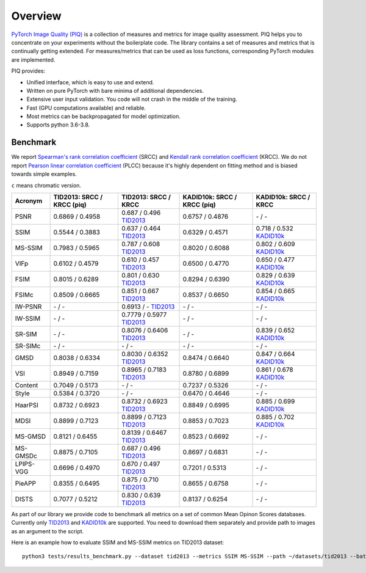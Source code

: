 Overview
========

`PyTorch Image Quality (PIQ) <https://github.com/photosynthesis-team/piq>`_ is a collection of measures and metrics for image quality assessment.
PIQ helps you to concentrate on your experiments without the boilerplate code.
The library contains a set of measures and metrics that is continually getting extended.
For measures/metrics that can be used as loss functions, corresponding PyTorch modules are implemented.

PIQ provides:

* Unified interface, which is easy to use and extend.
* Written on pure PyTorch with bare minima of additional dependencies.
* Extensive user input validation. You code will not crash in the middle of the training.
* Fast (GPU computations available) and reliable.
* Most metrics can be backpropagated for model optimization.
* Supports python 3.6-3.8.

Benchmark
^^^^^^^^^

We report `Spearman's rank correlation coefficient <https://en.wikipedia.org/wiki/Spearman%27s_rank_correlation_coefficient>`_
(SRCC) and `Kendall rank correlation coefficient <https://en.wikipedia.org/wiki/Kendall_rank_correlation_coefficient>`_ (KRCC).
We do not report `Pearson linear correlation coefficient <https://en.wikipedia.org/wiki/Pearson_correlation_coefficient>`_ (PLCC)
because it's highly dependent on fitting method and is biased towards simple examples.

``c`` means chromatic version.

===========  ==================================  ==================================  ================================  ===========================
Acronym      TID2013: SRCC / KRCC (piq)          TID2013: SRCC / KRCC                KADID10k: SRCC / KRCC (piq)       KADID10k: SRCC / KRCC
===========  ==================================  ==================================  ================================  ===========================
PSNR         0.6869 / 0.4958                      0.687 / 0.496  `TID2013`_            0.6757 / 0.4876                    \-   /    -
SSIM         0.5544 / 0.3883                      0.637 / 0.464  `TID2013`_            0.6329 / 0.4571                   0.718 / 0.532 `KADID10k`_
MS-SSIM      0.7983 / 0.5965                      0.787 / 0.608  `TID2013`_            0.8020 / 0.6088                   0.802 / 0.609 `KADID10k`_
VIFp         0.6102 / 0.4579                      0.610 / 0.457  `TID2013`_            0.6500 / 0.4770                   0.650 / 0.477 `KADID10k`_
FSIM         0.8015 / 0.6289                      0.801 / 0.630  `TID2013`_            0.8294 / 0.6390                   0.829 / 0.639 `KADID10k`_
FSIMc        0.8509 / 0.6665                      0.851 / 0.667  `TID2013`_            0.8537 / 0.6650                   0.854 / 0.665 `KADID10k`_
IW-PSNR        \-   /    -                       0.6913 /   \-   `TID2013`_              \-   /    -                      \-   /    -
IW-SSIM        \-   /    -                       0.7779 / 0.5977 `TID2013`_              \-   /    -                      \-   /    -
SR-SIM         \-   /    -                       0.8076 / 0.6406 `TID2013`_              \-   /    -                     0.839 / 0.652 `KADID10k`_
SR-SIMc        \-   /    -                         \-   /    -                           \-   /    -                      \-   /    -
GMSD         0.8038 / 0.6334                     0.8030 / 0.6352 `TID2013`_            0.8474 / 0.6640                   0.847 / 0.664 `KADID10k`_
VSI          0.8949 / 0.7159                     0.8965 / 0.7183 `TID2013`_            0.8780 / 0.6899                   0.861 / 0.678 `KADID10k`_
Content      0.7049 / 0.5173                       \-   /    -                         0.7237 / 0.5326                    \-   /    -
Style        0.5384 / 0.3720                       \-   /    -                         0.6470 / 0.4646                    \-   /    -
HaarPSI      0.8732 / 0.6923                     0.8732 / 0.6923 `TID2013`_            0.8849 / 0.6995                   0.885 / 0.699 `KADID10k`_
MDSI         0.8899 / 0.7123                     0.8899 / 0.7123 `TID2013`_            0.8853 / 0.7023                   0.885 / 0.702 `KADID10k`_
MS-GMSD      0.8121 / 0.6455                     0.8139 / 0.6467 `TID2013`_            0.8523 / 0.6692                    \-   /    -
MS-GMSDc     0.8875 / 0.7105                      0.687 / 0.496  `TID2013`_            0.8697 / 0.6831                    \-   /    -
LPIPS-VGG    0.6696 / 0.4970                      0.670 / 0.497  `TID2013`_            0.7201 / 0.5313                    \-   /    -
PieAPP       0.8355 / 0.6495                      0.875 / 0.710  `TID2013`_            0.8655 / 0.6758                    \-   /    -
DISTS        0.7077 / 0.5212                      0.830 / 0.639  `TID2013`_            0.8137 / 0.6254                    \-   /    -
===========  ==================================  ==================================  ================================  ===========================

As part of our library we provide code to benchmark all metrics on a set of common Mean Opinon Scores databases.
Currently only `TID2013`_
and `KADID10k`_ are supported.
You need to download them separately and provide path to images as an argument to the script.

Here is an example how to evaluate SSIM and MS-SSIM metrics on TID2013 dataset:
::

    python3 tests/results_benchmark.py --dataset tid2013 --metrics SSIM MS-SSIM --path ~/datasets/tid2013 --batch_size 16


.. _TID2013: http://www.ponomarenko.info/tid2013.htm
.. _KADID10k: http://database.mmsp-kn.de/kadid-10k-database.html